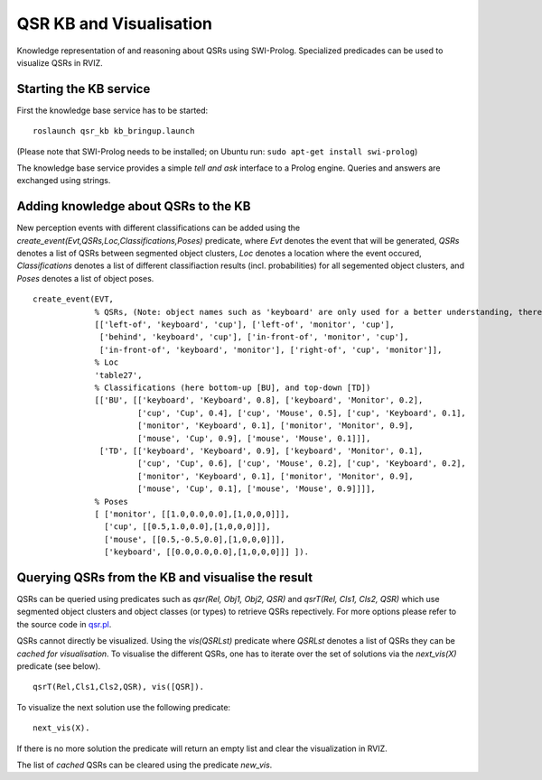 QSR KB and Visualisation
========================

Knowledge representation of and reasoning about QSRs using SWI-Prolog.
Specialized predicades can be used to visualize QSRs in RVIZ.

Starting the KB service
-----------------------

First the knowledge base service has to be started:

::

    roslaunch qsr_kb kb_bringup.launch

(Please note that SWI-Prolog needs to be installed; on Ubuntu run:
``sudo apt-get install swi-prolog``)

The knowledge base service provides a simple *tell and ask* interface to
a Prolog engine. Queries and answers are exchanged using strings.

Adding knowledge about QSRs to the KB
-------------------------------------

New perception events with different classifications can be added using
the *create\_event(Evt,QSRs,Loc,Classifications,Poses)* predicate, where
*Evt* denotes the event that will be generated, *QSRs* denotes a list of
QSRs between segmented object clusters, *Loc* denotes a location where
the event occured, *Classifications* denotes a list of different
classifiaction results (incl. probabilities) for all segemented object
clusters, and *Poses* denotes a list of object poses.

::

    create_event(EVT,
                 % QSRs, (Note: object names such as 'keyboard' are only used for a better understanding, there is no meaning attached to them)  
                 [['left-of', 'keyboard', 'cup'], ['left-of', 'monitor', 'cup'],
                  ['behind', 'keyboard', 'cup'], ['in-front-of', 'monitor', 'cup'],
                  ['in-front-of', 'keyboard', 'monitor'], ['right-of', 'cup', 'monitor']],
                 % Loc
                 'table27',
                 % Classifications (here bottom-up [BU], and top-down [TD])
                 [['BU', [['keyboard', 'Keyboard', 0.8], ['keyboard', 'Monitor', 0.2], 
                          ['cup', 'Cup', 0.4], ['cup', 'Mouse', 0.5], ['cup', 'Keyboard', 0.1], 
                          ['monitor', 'Keyboard', 0.1], ['monitor', 'Monitor', 0.9], 
                          ['mouse', 'Cup', 0.9], ['mouse', 'Mouse', 0.1]]], 
                  ['TD', [['keyboard', 'Keyboard', 0.9], ['keyboard', 'Monitor', 0.1], 
                          ['cup', 'Cup', 0.6], ['cup', 'Mouse', 0.2], ['cup', 'Keyboard', 0.2], 
                          ['monitor', 'Keyboard', 0.1], ['monitor', 'Monitor', 0.9], 
                          ['mouse', 'Cup', 0.1], ['mouse', 'Mouse', 0.9]]]],
                 % Poses         
                 [ ['monitor', [[1.0,0.0,0.0],[1,0,0,0]]], 
                   ['cup', [[0.5,1.0,0.0],[1,0,0,0]]], 
                   ['mouse', [[0.5,-0.5,0.0],[1,0,0,0]]],
                   ['keyboard', [[0.0,0.0,0.0],[1,0,0,0]]] ]).

Querying QSRs from the KB and visualise the result
--------------------------------------------------

QSRs can be queried using predicates such as *qsr(Rel, Obj1, Obj2, QSR)*
and *qsrT(Rel, Cls1, Cls2, QSR)* which use segmented object clusters and
object classes (or types) to retrieve QSRs repectively. For more options
please refer to the source code in
`qsr.pl <https://github.com/strands-project/strands_tabletop_perception/blob/hydro-devel/qsr_kb/src/qsr.pl>`__.

QSRs cannot directly be visualized. Using the *vis(QSRLst)* predicate
where *QSRLst* denotes a list of QSRs they can be *cached for
visualisation*. To visualise the different QSRs, one has to iterate over
the set of solutions via the *next\_vis(X)* predicate (see below).

::

    qsrT(Rel,Cls1,Cls2,QSR), vis([QSR]).

To visualize the next solution use the following predicate:

::

    next_vis(X).

If there is no more solution the predicate will return an empty list and
clear the visualization in RVIZ.

The list of *cached* QSRs can be cleared using the predicate *new\_vis*.
